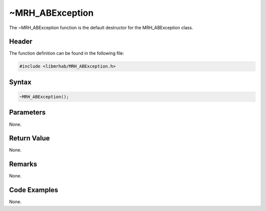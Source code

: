 ~MRH_ABException
================
The ~MRH_ABException function is the default destructor for the MRH_ABException 
class.

Header
------
The function definition can be found in the following file:

.. code-block:: c

    #include <libmrhab/MRH_ABException.h>


Syntax
------
.. code-block:: c

    ~MRH_ABException();


Parameters
----------
None.

Return Value
------------
None.

Remarks
-------
None.

Code Examples
-------------
None.